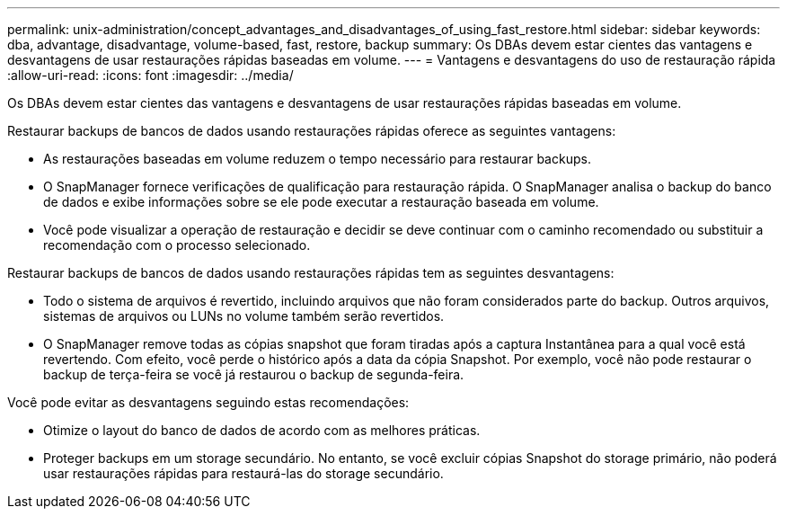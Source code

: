 ---
permalink: unix-administration/concept_advantages_and_disadvantages_of_using_fast_restore.html 
sidebar: sidebar 
keywords: dba, advantage, disadvantage, volume-based, fast, restore, backup 
summary: Os DBAs devem estar cientes das vantagens e desvantagens de usar restaurações rápidas baseadas em volume. 
---
= Vantagens e desvantagens do uso de restauração rápida
:allow-uri-read: 
:icons: font
:imagesdir: ../media/


[role="lead"]
Os DBAs devem estar cientes das vantagens e desvantagens de usar restaurações rápidas baseadas em volume.

Restaurar backups de bancos de dados usando restaurações rápidas oferece as seguintes vantagens:

* As restaurações baseadas em volume reduzem o tempo necessário para restaurar backups.
* O SnapManager fornece verificações de qualificação para restauração rápida. O SnapManager analisa o backup do banco de dados e exibe informações sobre se ele pode executar a restauração baseada em volume.
* Você pode visualizar a operação de restauração e decidir se deve continuar com o caminho recomendado ou substituir a recomendação com o processo selecionado.


Restaurar backups de bancos de dados usando restaurações rápidas tem as seguintes desvantagens:

* Todo o sistema de arquivos é revertido, incluindo arquivos que não foram considerados parte do backup. Outros arquivos, sistemas de arquivos ou LUNs no volume também serão revertidos.
* O SnapManager remove todas as cópias snapshot que foram tiradas após a captura Instantânea para a qual você está revertendo. Com efeito, você perde o histórico após a data da cópia Snapshot. Por exemplo, você não pode restaurar o backup de terça-feira se você já restaurou o backup de segunda-feira.


Você pode evitar as desvantagens seguindo estas recomendações:

* Otimize o layout do banco de dados de acordo com as melhores práticas.
* Proteger backups em um storage secundário. No entanto, se você excluir cópias Snapshot do storage primário, não poderá usar restaurações rápidas para restaurá-las do storage secundário.

